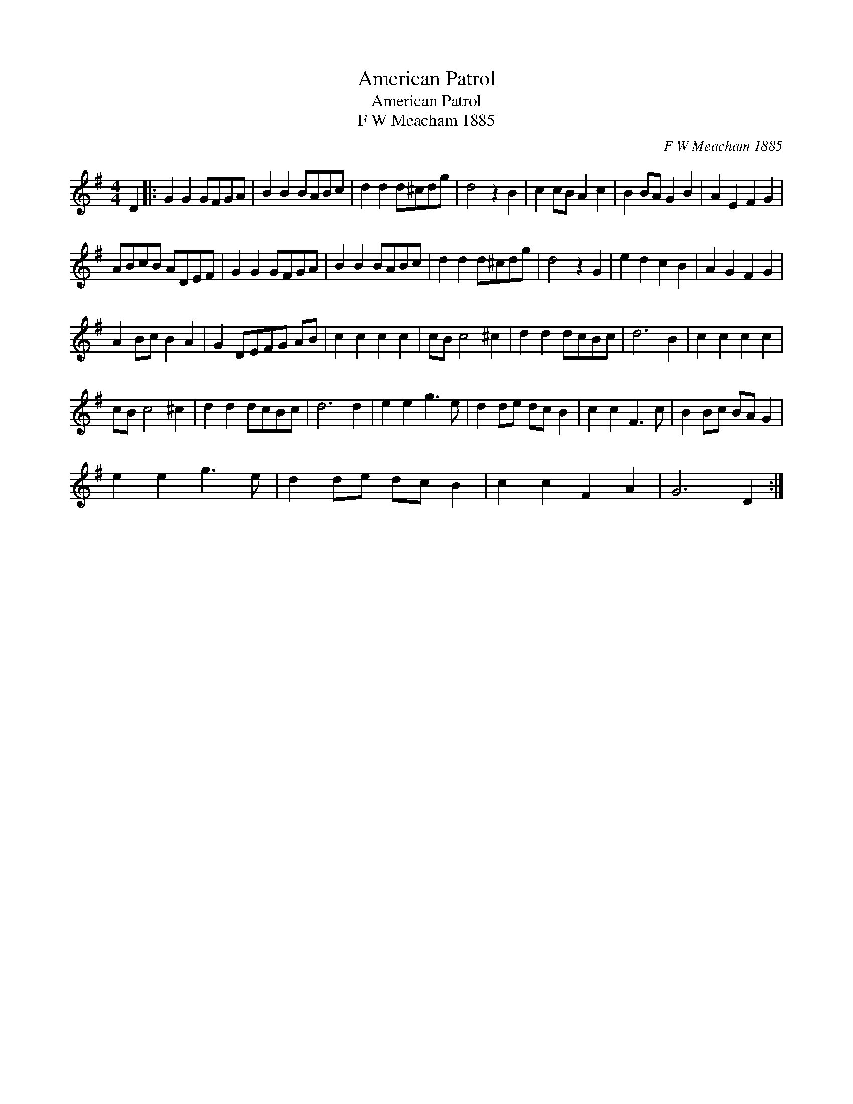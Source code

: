 X:1
T:American Patrol
T:American Patrol
T:F W Meacham 1885
C:F W Meacham 1885
L:1/8
M:4/4
K:G
V:1 treble 
V:1
 D2 |: G2 G2 GFGA | B2 B2 BABc | d2 d2 d^cdg | d4 z2 B2 | c2 cB A2 c2 | B2 BA G2 B2 | A2 E2 F2 G2 | %8
 ABcB ADEF | G2 G2 GFGA | B2 B2 BABc | d2 d2 d^cdg | d4 z2 G2 | e2 d2 c2 B2 | A2 G2 F2 G2 | %15
 A2 Bc B2 A2 | G2 DEFG AB | c2 c2 c2 c2 | cB c4 ^c2 | d2 d2 dcBc | d6 B2 | c2 c2 c2 c2 | %22
 cB c4 ^c2 | d2 d2 dcBc | d6 d2 | e2 e2 g3 e | d2 de dc B2 | c2 c2 F3 c | B2 Bc BA G2 | %29
 e2 e2 g3 e | d2 de dc B2 | c2 c2 F2 A2 | G6 D2 :| %33

